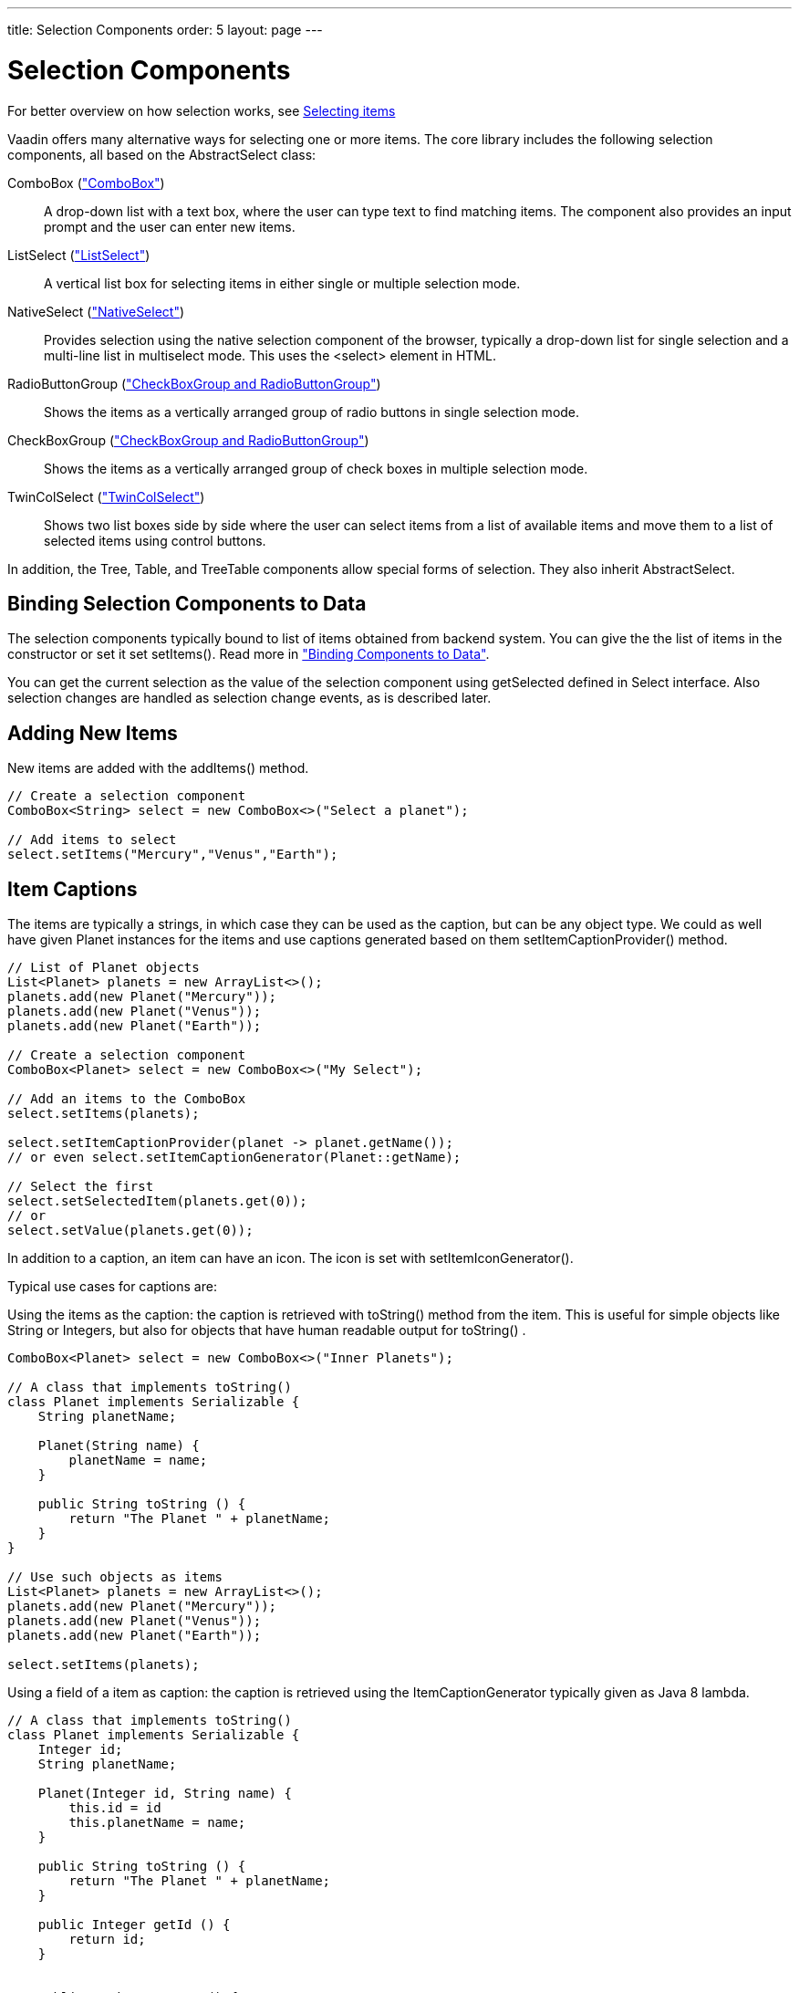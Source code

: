 ---
title: Selection Components
order: 5
layout: page
---

[[components.selection]]
= Selection Components

For better overview on how selection works, see link:../datamodel/datamodel-selection.asciidoc[Selecting items]

Vaadin offers many alternative ways for selecting one or more items. The core
library includes the following selection components, all based on the
[classname]#AbstractSelect# class:

// TODO Only use section numbers here, prefixed with "Section", not include section title

[classname]#ComboBox# (<<components-combobox#components.combobox,"ComboBox">>)::
A drop-down list with a text box, where the user can type text to find matching items.
The component also provides an input prompt and the user can enter new items.

[classname]#ListSelect# (<<components-listselect#components.listselect,"ListSelect">>)::
A vertical list box for selecting items in either single or multiple selection mode.

[classname]#NativeSelect# (<<components-nativeselect#components.nativeselect, "NativeSelect">>)::
Provides selection using the native selection component of the browser, typically a drop-down list for single selection and a multi-line list in multiselect mode.
This uses the [literal]#++<select>++# element in HTML.

[classname]#RadioButtonGroup# (<<components-optiongroups#components.optiongroups,"CheckBoxGroup and RadioButtonGroup">>)::
Shows the items as a vertically arranged group of radio buttons in single selection mode.

[classname]#CheckBoxGroup# (<<components-optiongroups#components.optiongroups,"CheckBoxGroup and RadioButtonGroup">>)::
Shows the items as a vertically arranged group of check boxes in multiple selection mode.

[classname]#TwinColSelect# (<<components-twincolselect#components.twincolselect, "TwinColSelect">>)::
Shows two list boxes side by side where the user can select items from a list of available items and move them to a list of selected items using control buttons.

In addition, the [classname]#Tree#, [classname]#Table#, and [classname]#TreeTable# components allow special forms of selection.
They also inherit [classname]#AbstractSelect#.

[[components.selection.databinding]]
== Binding Selection Components to Data

The selection components typically bound to list of items obtained from backend system.
You can give the the list of items in the constructor or set it set
[methodname]#setItems()#. Read more in
<<dummy/../../../framework/datamodel/datamodel-overview.asciidoc#datamodel.overview,"Binding
Components to Data">>.

You can get the current selection as the
value of the selection component using [methodname]#getSelected# defined in
[interfacename]#Select# interface. Also selection changes are handled as
selection change events, as is described later.

[[components.selection.adding]]
== Adding New Items

New items are added with the [methodname]#addItems()# method.

[source, java]
----
// Create a selection component
ComboBox<String> select = new ComboBox<>("Select a planet");

// Add items to select
select.setItems("Mercury","Venus","Earth");
----

[[components.selection.captions]]
== Item Captions

The items are typically a strings, in which case they can be used as the
caption, but can be any object type. We could as well have given Planet instances
for the items and use captions generated based on them
[methodname]#setItemCaptionProvider()# method.

[source, java]
----
// List of Planet objects
List<Planet> planets = new ArrayList<>();
planets.add(new Planet("Mercury"));
planets.add(new Planet("Venus"));
planets.add(new Planet("Earth"));

// Create a selection component
ComboBox<Planet> select = new ComboBox<>("My Select");

// Add an items to the ComboBox
select.setItems(planets);

select.setItemCaptionProvider(planet -> planet.getName());
// or even select.setItemCaptionGenerator(Planet::getName);

// Select the first
select.setSelectedItem(planets.get(0));
// or
select.setValue(planets.get(0));
----

In addition to a caption, an item can have an icon. The icon is set with
[methodname]#setItemIconGenerator()#.

Typical use cases for captions are:

Using the items as the caption: the caption is
retrieved with [methodname]#toString()# method from the item. This is useful
for simple objects like String or Integers, but also for objects that have
human readable output for [methodname]#toString()# .

[source, java]
----
ComboBox<Planet> select = new ComboBox<>("Inner Planets");

// A class that implements toString()
class Planet implements Serializable {
    String planetName;

    Planet(String name) {
        planetName = name;
    }

    public String toString () {
        return "The Planet " + planetName;
    }
}

// Use such objects as items
List<Planet> planets = new ArrayList<>();
planets.add(new Planet("Mercury"));
planets.add(new Planet("Venus"));
planets.add(new Planet("Earth"));

select.setItems(planets);
----

Using a field of a item as caption: the caption is retrieved using the
[interfacename]#ItemCaptionGenerator# typically given as Java 8 lambda.

[source, java]
----
// A class that implements toString()
class Planet implements Serializable {
    Integer id;
    String planetName;

    Planet(Integer id, String name) {
        this.id = id
        this.planetName = name;
    }

    public String toString () {
        return "The Planet " + planetName;
    }

    public Integer getId () {
        return id;
    }


    public String getName () {
        return planetName;
    }

}

// Put some example data
List<Planet> planets = new ArrayList<>();
planets.add(new Planet(1, "Mercury"));
planets.add(new Planet(2, "Venus"));
planets.add(new Planet(3, "Earth"));
planets.add(new Planet(4, "Mars"));

// Create a selection component
ComboBox<Planet> select =
    new ComboBox<>("Planets");

// Set the caption provider to read the
// caption directly from the 'name'
// property of the bean
select.setItemCaptionGenerator(Planet::getName);
----


[[components.selection.item-icons]]
== Item Icons

You can set an icon for each item with [methodname]#setItemIconGenerator()#,
in a fashion similar to captions. Notice, however, that icons are not
supported in [classname]#NativeSelect#, [classname]#TwinColSelect#, and
some other selection components and modes. This is because HTML does not
support images inside the native [literal]#++select++#
elements. Icons are also not really visually applicable.


[[components.selection.newitems]]
== Allowing Adding New Items

[classname]#ComboBox# allows the user to add new items, when the user types
in a value and presses kbd:[Enter]. You need to enable this with
[methodname]#setNewItemHandler()#.

Adding new items is not possible if the selection component is read-only. An
attempt to do so may result in an exception.

[[components.selection.newitems.handling]]
=== Handling New Items

Adding new items is handled by a [interfacename]#NewItemHandler#, which gets the
item caption string as parameter for the [methodname]#addNewItem()# method.

ifdef::web[]

[source, java]
----
// List of planets
List<Planet> planets = new ArrayList<>();
planets.add(new Planet(1, "Mercury"));
planets.add(new Planet(2, "Venus"));
planets.add(new Planet(3, "Earth"));
planets.add(new Planet(4, "Mars"));

ComboBox<Planet> select =
    new ComboBox<>("Select or Add a Planet");
select.setItems(planets);

// Use the name property for item captions
select.setItemCaptionGenerator(Planet::getName);

// Allow adding new items and add
// handling for new items
select.setNewItemHandler(inputString -> {

    // Create a new bean - can't set all properties
    Planet newPlanet = new Planet(0, inputString);
    planets.add(newPlanet);

    // Update combobox content
    select.setItems(planets);

    // Remember to set the selection to the new item
    select.select(newPlanet);

    Notification.show("Added new planet called " +
                      inputString);
});


[[components.selection.getset]]
== Getting and Setting Selection

For better overview on how selection works, see link:../datamodel/datamodel-selection.asciidoc[Selecting items]

You can get selected the item with [methodname]#getValue()# of the
[classname]#HasValue# interface that returns either a single selected item
(case of `SingleSelect`) or a collection of selected items (case of `MultiSelect`).
You can select an item with the corresponding [methodname]#setValue()# method.

The [classname]#ComboBox# and [classname]#NativeSelect# will show empty
selection when no actual item is selected.


[[components.selection.valuechange]]
== Handling Selection Changes

You can access currently selected item with the [methodname]#getValue()# (`SingleSelect`) or
[methodname]#getSelectedItems()# (`MultiSelect`) method of the component. Also, when
handling selection changes with a
[classname]#SelectionListener#, the
[classname]#SelectionEvent# will have the selected items of the event. Single- and Multiselect
components have their own more specific listener and event types, `SingleSelectionListener` for `SingleSelectionEvent` and `MultiSelectionListener` for `MultiSelectionEvent` respectively. Both can be added with the `addSelectionListener` method.


[source, java]
----
// Create a selection component with some items
ComboBox<String> select = new ComboBox<>("My Select");
select.setItems("Io", "Europa", "Ganymedes", "Callisto");

// Handle selection change
select.addSelectionChangeListener(event ->
    layout.addComponent(new Label("Selected " +
        event.getSelected().orElse("none")));
----

The result of user interaction is shown in
<<figure.components.selection.valuechange>>.

[[figure.components.selection.valuechange]]
.Selected Item
image::img/select-selected1.png[width=30%, scaledwidth=40%]


----
endif::web[]


[[components.selection.multiple]]
== Multiple Selection

For better overview on how selection works, see link:../datamodel/datamodel-selection.asciidoc[Selecting items]

Some selection components, such as [classname]#CheckBoxGroup#,
[classname]#ListSelect# and [classname]#TwinColSelect# are multiselect components,
they extend [classname]#AbstractMultiSelect# class.


Multiselect components use the `MultiSelect` interface which extends `HasValue`.
This provides more fine grained API for selection. You can get and set the selection with the [methodname]#MultiSelect.getSelectedItems()# and
[methodname]#SelectionModel.Multi.selectItems()# methods.

A change in the selection will trigger a [classname]#SelectionChange#, which
you can handle with a [classname]#SelectionChangeListener#. The
following example shows how to handle selection changes with a listener.


[source, java]
----
// A selection component with some items
ListSelect<String> select = new ListSelect<>("My Selection");
select.setItems("Mercury", "Venus", "Earth",
    "Mars", "Jupiter", "Saturn", "Uranus", "Neptune");

// Feedback on value changes
select.addSelectionListener(event -> {
        // Some feedback
        layout.addComponent(new Label("Selected: " +
            event.getNewSelection()));
    }
});

----
